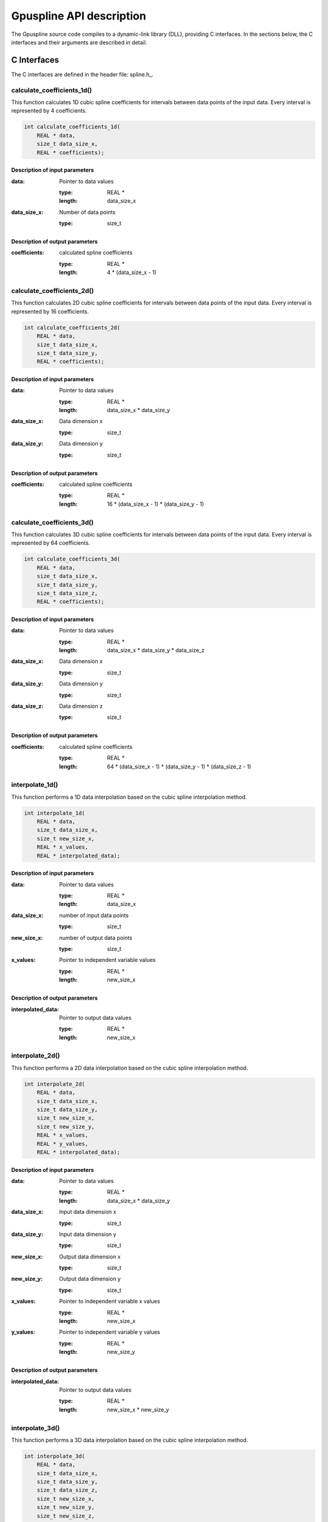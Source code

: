 .. _api-description:

===============================
Gpuspline API description
===============================

The Gpuspline source code compiles to a dynamic-link library (DLL), providing C interfaces.
In the sections below, the C interfaces and their arguments are described in detail.

.. _c-interface:

C Interfaces
------------

The C interfaces are defined in the header file: spline.h_.

calculate_coefficients_1d()
+++++++++++++++++++++++++++

This function calculates 1D cubic spline coefficients for intervals between data points of the
input data. Every interval is represented by 4 coefficients.

.. code-block:: cpp

    int calculate_coefficients_1d(
        REAL * data,
        size_t data_size_x,
        REAL * coefficients);
        
.. _api-c-1d-input-parameters:

Description of input parameters
...............................

:data: Pointer to data values

    :type: REAL *
    :length: data_size_x

:data_size_x: Number of data points

    :type: size_t

.. _api-c-1d-output-parameters:

Description of output parameters
................................

:coefficients: calculated spline coefficients

    :type: REAL *
    :length: 4 * (data_size_x - 1)

calculate_coefficients_2d()
+++++++++++++++++++++++++++

This function calculates 2D cubic spline coefficients for intervals between data points of the
input data. Every interval is represented by 16 coefficients.

.. code-block:: cpp
    
    int calculate_coefficients_2d(
        REAL * data,
        size_t data_size_x,
        size_t data_size_y,
        REAL * coefficients);

.. _api-c-2d-input-parameters:

Description of input parameters
...............................

:data: Pointer to data values

    :type: REAL *
    :length: data_size_x * data_size_y

:data_size_x: Data dimension x

    :type: size_t

:data_size_y: Data dimension y

    :type: size_t

.. _api-c-2d-output-parameters:

Description of output parameters
................................

:coefficients: calculated spline coefficients

    :type: REAL *
    :length: 16 * (data_size_x - 1) * (data_size_y - 1)
        
calculate_coefficients_3d()
+++++++++++++++++++++++++++

This function calculates 3D cubic spline coefficients for intervals between data points of the
input data. Every interval is represented by 64 coefficients.

.. code-block:: cpp

    int calculate_coefficients_3d(
        REAL * data,
        size_t data_size_x,
        size_t data_size_y,
        size_t data_size_z,
        REAL * coefficients);

.. _api-c-3d-input-parameters:

Description of input parameters
...............................

:data: Pointer to data values

    :type: REAL *
    :length: data_size_x * data_size_y * data_size_z

:data_size_x: Data dimension x

    :type: size_t

:data_size_y: Data dimension y

    :type: size_t

:data_size_z: Data dimension z

    :type: size_t

.. _api-c-3d-output-parameters:

Description of output parameters
................................

:coefficients: calculated spline coefficients

    :type: REAL *
    :length: 64 * (data_size_x - 1) * (data_size_y - 1) * (data_size_z - 1)

interpolate_1d()
++++++++++++++++

This function performs a 1D data interpolation based on the cubic spline interpolation method.

.. code-block:: cpp

    int interpolate_1d(
        REAL * data,
        size_t data_size_x,
        size_t new_size_x,
        REAL * x_values,
        REAL * interpolated_data);

.. _api-i-1d-input-parameters:

Description of input parameters
...............................

:data: Pointer to data values

    :type: REAL *
    :length: data_size_x

:data_size_x: number of input data points

    :type: size_t

:new_size_x: number of output data points

    :type: size_t

:x_values: Pointer to independent variable values

    :type: REAL *
    :length: new_size_x

.. _api-i-1d-output-parameters:

Description of output parameters
................................

:interpolated_data: Pointer to output data values

    :type: REAL *
    :length: new_size_x

interpolate_2d()
++++++++++++++++

This function performs a 2D data interpolation based on the cubic spline interpolation method.

.. code-block:: cpp

    int interpolate_2d(
        REAL * data,
        size_t data_size_x,
        size_t data_size_y,
        size_t new_size_x,
        size_t new_size_y,
        REAL * x_values,
        REAL * y_values,
        REAL * interpolated_data);

.. _api-i-2d-input-parameters:

Description of input parameters
...............................

:data: Pointer to data values

    :type: REAL *
    :length: data_size_x * data_size_y

:data_size_x: Input data dimension x

    :type: size_t

:data_size_y: Input data dimension y

    :type: size_t

:new_size_x: Output data dimension x

    :type: size_t

:new_size_y: Output data dimension y

    :type: size_t

:x_values: Pointer to independent variable x values

    :type: REAL *
    :length: new_size_x

:y_values: Pointer to independent variable y values

    :type: REAL *
    :length: new_size_y

.. _api-i-2d-output-parameters:

Description of output parameters
................................

:interpolated_data: Pointer to output data values

    :type: REAL *
    :length: new_size_x * new_size_y

interpolate_3d()
++++++++++++++++

This function performs a 3D data interpolation based on the cubic spline interpolation method.

.. code-block:: cpp

    int interpolate_3d(
        REAL * data,
        size_t data_size_x,
        size_t data_size_y,
        size_t data_size_z,
        size_t new_size_x,
        size_t new_size_y,
        size_t new_size_z,
        REAL * x_values,
        REAL * y_values,
        REAL * z_values,
        REAL * interpolated_data);

.. _api-i-3d-input-parameters:

Description of input parameters
...............................

:data: Pointer to data values

    :type: REAL *
    :length: data_size_x * data_size_y * data_size_z

:data_size_x: Input data dimension x

    :type: size_t

:data_size_y: Input data dimension y

    :type: size_t

:data_size_z: Input data dimension z

    :type: size_t

:new_size_x: Output data dimension x

    :type: size_t

:new_size_y: Output data dimension y

    :type: size_t

:new_size_z: Output data dimension z

    :type: size_t

:x_values: Pointer to independent variable x values

    :type: REAL *
    :length: new_size_x

:y_values: Pointer to independent variable y values

    :type: REAL *
    :length: new_size_y

:z_values: Pointer to independent variable z values

    :type: REAL *
    :length: new_size_z

.. _api-i-3d-output-parameters:

Description of output parameters
................................

:interpolated_data: Pointer to output data values

    :type: REAL *
    :length: new_size_x * new_size_y * new_size_z

calculate_values_1d()
+++++++++++++++++++++

This function calculates 1D function values based on provided spline coefficients and independent
variable values.

.. code-block:: cpp

    int calculate_values_1d(
        REAL * coefficients,
        size_t const n_intervals_x,
        size_t const values_size_x,
        REAL * x_values,
        REAL * spline_values);

.. _api-v-1d-input-parameters:

Description of input parameters
...............................

:coefficients: Pointer to spline coefficients

    :type: REAL *
    :length: 4 * n_intervals_x

:n_intervals_x: Number of spline intervals

    :type: size_t

:values_size_x: Number of output data points

    :type: size_t

:x_values: Pointer to independent variable values

    :type: REAL *
    :length: values_size_x

.. _api-v-1d-output-parameters:

Description of output parameters
................................

:spline_values: Pointer to output data values

    :type: REAL *
    :length: values_size_x

calculate_values_2d()
+++++++++++++++++++++

This function calculates function values based on provided spline coefficients and independent
variable values.

.. code-block:: cpp

    int calculate_values_2d(
        REAL * coefficients,
        size_t const n_intervals_x,
        size_t const n_intervals_y,
        size_t const values_size_x,
        size_t const values_size_y,
        REAL * x_values,
        REAL * y_values,
        REAL * spline_values);

.. _api-v-2d-input-parameters:

Description of input parameters
...............................

:coefficients: Pointer to spline coefficients

    :type: REAL *
    :length: 16 * n_intervals_x * n_intervals_y

:n_intervals_x: Number of spline intervals in x

    :type: size_t

:n_intervals_y: Number of spline intervals in y

    :type: size_t

:values_size_x: Output data dimension x

    :type: size_t

:values_size_y: Output data dimension y

    :type: size_t

:x_values: Pointer to independent variable x values

    :type: REAL *
    :length: values_size_x

:y_values: Pointer to independent variable y values

    :type: REAL *
    :length: values_size_y

.. _api-v-2d-output-parameters:

Description of output parameters
................................

:spline_values: Pointer to output data values

    :type: REAL *
    :length: values_size_x * values_size_y

calculate_values_3d()
+++++++++++++++++++++

This function calculates function values based on provided spline coefficients and independent
variable values.

.. code-block:: cpp

    int calculate_values_3d(
        REAL * coefficients,
        size_t const n_intervals_x,
        size_t const n_intervals_y,
        size_t const n_intervals_z,
        size_t const values_size_x,
        size_t const values_size_y,
        size_t const values_size_z,
        REAL * x_values,
        REAL * y_values,
        REAL * z_values,
        REAL * spline_values);

.. _api-v-3d-input-parameters:

Description of input parameters
...............................

:coefficients: Pointer to spline coefficients

    :type: REAL *
    :length: 64 * n_intervals_x * n_intervals_y * n_intervals_z

:n_intervals_x: Number of spline intervals in x

    :type: size_t

:n_intervals_y: Number of spline intervals in y

    :type: size_t

:n_intervals_z: Number of spline intervals in z

    :type: size_t

:values_size_x: Output data dimension x

    :type: size_t

:values_size_y: Output data dimension y

    :type: size_t

:values_size_y: Output data dimension z

    :type: size_t

:x_values: Pointer to independent variable x values

    :type: REAL *
    :length: values_size_x

:y_values: Pointer to independent variable y values

    :type: REAL *
    :length: values_size_y

:z_values: Pointer to independent variable z values

    :type: REAL *
    :length: values_size_z

.. _api-v-3d-output-parameters:

Description of output parameters
................................

:spline_values: Pointer to output data values

    :type: REAL *
    :length: values_size_x * values_size_y * values_size_z

calculate_coefficients_1d_portable()
++++++++++++++++++++++++++++++++++++

This function is a simple wrapper around the :code:`calculate_coefficients_1d()` function,
providing an alternative means of passing the function parameters.

.. code-block:: cpp

    int calculate_coefficients_1d_portable(int argc, void *argv[]);

Description of parameters
.........................

:argc: The length of the argv pointer array

:argv: Array of pointers to *calculate_coefficients_1d* parameters, as defined above.
    For reference, the type of each element of the *argv* array is listed below.

    :argv[0]: Data

        :type: REAL *

    :argv[1]: Number of data points

        :type: size_t *

    :argv[2]: Spline coefficients

        :type: REAL *

calculate_coefficients_2d_portable()
++++++++++++++++++++++++++++++++++++

This function is a simple wrapper around the :code:`calculate_coefficients_2d()` function,
providing an alternative means of passing the function parameters.

.. code-block:: cpp

    int calculate_coefficients_2d_portable(int argc, void *argv[]);

Description of parameters
.........................

:argc: The length of the argv pointer array

:argv: Array of pointers to *calculate_coefficients_2d* parameters, as defined above.
    For reference, the type of each element of the *argv* array is listed below.

    :argv[0]: Data

        :type: REAL *

    :argv[1]: Data dimension x

        :type: size_t *

    :argv[2]: Data dimension y

        :type: size_t *

    :argv[3]: Spline coefficients

        :type: REAL *

calculate_coefficients_3d_portable()
++++++++++++++++++++++++++++++++++++

This function is a simple wrapper around the :code:`calculate_coefficients_3d()` function,
providing an alternative means of passing the function parameters.

.. code-block:: cpp

    int calculate_coefficients_3d_portable(int argc, void *argv[]);

Description of parameters
.........................

:argc: The length of the argv pointer array

:argv: Array of pointers to *calculate_coefficients_3d* parameters, as defined above.
    For reference, the type of each element of the *argv* array is listed below.

    :argv[0]: Data

        :type: REAL *

    :argv[1]: Data dimension x

        :type: size_t *

    :argv[2]: Data dimension y

        :type: size_t *

    :argv[3]: Data dimension z

        :type: size_t *

    :argv[4]: Spline coefficients

        :type: REAL *

interpolate_1d_portable()
+++++++++++++++++++++++++

This function is a simple wrapper around the :code:`interpolate_1d()` function,
providing an alternative means of passing the function parameters.

.. code-block:: cpp

    int interpolate_1d_portable(int argc, void *argv[]);

Description of parameters
.........................

:argc: The length of the argv pointer array

:argv: Array of pointers to *interpolate_1d* parameters, as defined above.
    For reference, the type of each element of the *argv* array is listed below.

    :argv[0]: Input data

        :type: REAL *

    :argv[1]: Input number of data points

        :type: size_t *

    :argv[2]: Output number of data points

        :type: size_t *

    :argv[3]: Independent variable values

        :type: REAL *

    :argv[4]: Output data

        :type: REAL *

interpolate_2d_portable()
+++++++++++++++++++++++++

This function is a simple wrapper around the :code:`interpolate_2d()` function,
providing an alternative means of passing the function parameters.

.. code-block:: cpp

    int interpolate_2d_portable(int argc, void *argv[]);

Description of parameters
.........................

:argc: The length of the argv pointer array

:argv: Array of pointers to *interpolate_2d* parameters, as defined above.
    For reference, the type of each element of the *argv* array is listed below.

    :argv[0]: Input data

        :type: REAL *

    :argv[1]: Input data dimension x

        :type: size_t *

    :argv[2]: Input data dimension y

        :type: size_t *

    :argv[3]: Output data dimension x

        :type: size_t *

    :argv[4]: Output data dimension y

        :type: size_t *

    :argv[5]: Independent variable x values

        :type: REAL *

    :argv[6]: Independent variable y values

        :type: REAL *

    :argv[7]: Output data

        :type: REAL *

interpolate_3d_portable()
+++++++++++++++++++++++++

This function is a simple wrapper around the :code:`interpolate_3d()` function,
providing an alternative means of passing the function parameters.

.. code-block:: cpp

    int interpolate_3d_portable(int argc, void *argv[]);

Description of parameters
.........................

:argc: The length of the argv pointer array

:argv: Array of pointers to *interpolate_3d* parameters, as defined above.
    For reference, the type of each element of the *argv* array is listed below.

    :argv[0]: Input data

        :type: REAL *

    :argv[1]: Input data dimension x

        :type: size_t *

    :argv[2]: Input data dimension y

        :type: size_t *

    :argv[3]: Input data dimension z

        :type: size_t *

    :argv[4]: Output data dimension x

        :type: size_t *

    :argv[5]: Output data dimension y

        :type: size_t *

    :argv[6]: Output data dimension z

        :type: size_t *

    :argv[7]: Independent variable x values

        :type: REAL *

    :argv[8]: Independent variable y values

        :type: REAL *

    :argv[9]: Independent variable z values

        :type: REAL *

    :argv[10]: Output data

        :type: REAL *

calculate_values_1d_portable()
++++++++++++++++++++++++++++++

This function is a simple wrapper around the :code:`calculate_values_1d()` function,
providing an alternative means of passing the function parameters.

.. code-block:: cpp

    int calculate_values_1d_portable(int argc, void *argv[]);

Description of parameters
.........................

:argc: The length of the argv pointer array

:argv: Array of pointers to *calculate_values_1d* parameters, as defined above.
    For reference, the type of each element of the *argv* array is listed below.

    :argv[0]: Spline coefficients

        :type: REAL *

    :argv[1]: Number of spline intervals

        :type: size_t *

    :argv[2]: Number of output data points

        :type: size_t *

    :argv[3]: Independent variable values

        :type: REAL *

    :argv[4]: Output data values

        :type: REAL *

calculate_values_2d_portable()
++++++++++++++++++++++++++++++

This function is a simple wrapper around the :code:`calculate_values_2d()` function,
providing an alternative means of passing the function parameters.

.. code-block:: cpp

    int calculate_values_2d_portable(int argc, void *argv[]);

Description of parameters
.........................

:argc: The length of the argv pointer array

:argv: Array of pointers to *calculate_values_2d* parameters, as defined above.
    For reference, the type of each element of the *argv* array is listed below.

    :argv[0]: Spline coefficients

        :type: REAL *

    :argv[1]: Number of spline intervals in x

        :type: size_t *

    :argv[2]: Number of spline intervals in y

        :type: size_t *

    :argv[3]: Output data dimension x

        :type: size_t *

    :argv[4]: Output data dimension y

        :type: size_t *

    :argv[5]: Independent variable x values

        :type: REAL *

    :argv[6]: Independent variable y values

        :type: REAL *

    :argv[7]: Output data values

        :type: REAL *

calculate_values_3d_portable()
++++++++++++++++++++++++++++++

This function is a simple wrapper around the :code:`calculate_values_3d()` function,
providing an alternative means of passing the function parameters.

.. code-block:: cpp

    int calculate_values_3d_portable(int argc, void *argv[]);

Description of parameters
.........................

:argc: The length of the argv pointer array

:argv: Array of pointers to *calculate_values_3d* parameters, as defined above.
    For reference, the type of each element of the *argv* array is listed below.

    :argv[0]: Spline coefficients

        :type: REAL *

    :argv[1]: Number of spline intervals in x

        :type: size_t *

    :argv[2]: Number of spline intervals in y

        :type: size_t *

    :argv[3]: Number of spline intervals in z

        :type: size_t *

    :argv[4]: Output data dimension x

        :type: size_t *

    :argv[5]: Output data dimension y

        :type: size_t *

    :argv[6]: Output data dimension z

        :type: size_t *

    :argv[7]: Independent variable x values

        :type: REAL *

    :argv[8]: Independent variable y values

        :type: REAL *

    :argv[9]: Independent variable z values

        :type: REAL *

    :argv[10]: Output data values

        :type: REAL *